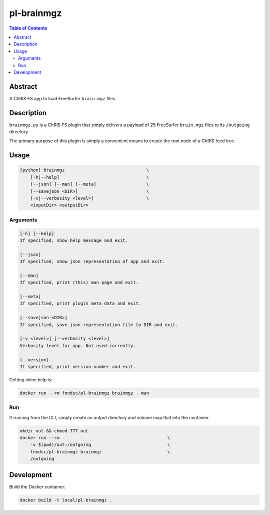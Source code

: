 pl-brainmgz
================================

.. image:: https://travis-ci.org/FNNDSC/brainmgz.svg?branch=master
    :target: https://travis-ci.org/FNNDSC/brainmgz

.. image:: https://img.shields.io/badge/python-3.8%2B-blue.svg
    :target: https://github.com/FNNDSC/pl-brainmgz/blob/master/setup.py

.. contents:: Table of Contents


Abstract
--------

A ChRIS FS app to load FreeSurfer ``brain.mgz`` files.


Description
-----------

``brainmgz.py`` is a ChRIS FS plugin that simply delivers a payload of 25 FreeSurfer ``brain.mgz`` files to its ``/outgoing`` directory.

The primary purpose of this plugin is simply a convenient means to create the root node of a ChRIS feed tree.


Usage
-----

.. code::

    [python] brainmgz                               \
        [-h|--help]                                 \
        [--json] [--man] [--meta]                   \
        [--savejson <DIR>]                          \
        [-v|--verbosity <level>]                    \
        <inputDir> <outputDir>


Arguments
~~~~~~~~~

.. code::

    [-h] [--help]
    If specified, show help message and exit.

    [--json]
    If specified, show json representation of app and exit.

    [--man]
    If specified, print (this) man page and exit.

    [--meta]
    If specified, print plugin meta data and exit.

    [--savejson <DIR>]
    If specified, save json representation file to DIR and exit.

    [-v <level>] [--verbosity <level>]
    Verbosity level for app. Not used currently.

    [--version]
    If specified, print version number and exit.


Getting inline help is:

.. code:: bash

    docker run --rm fnndsc/pl-brainmgz brainmgz --man

Run
~~~

If running from the CLI, simply create an output directory and volume map that into the container.

.. code:: bash

    mkdir out && chmod 777 out
    docker run --rm                                         \
        -v $(pwd)/out:/outgoing                             \
        fnndsc/pl-brainmgz brainmgz                         \
        /outgoing


Development
-----------

Build the Docker container:

.. code:: bash

    docker build -t local/pl-brainmgz .



.. image:: https://raw.githubusercontent.com/FNNDSC/cookiecutter-chrisapp/master/doc/assets/badge/light.png
    :target: https://chrisstore.co
